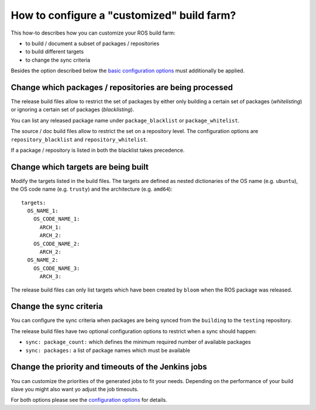 How to configure a "customized" build farm?
===========================================

This how-to describes how you can customize your ROS build farm:

* to build / document a subset of packages / repositories
* to build different targets
* to change the sync criteria

Besides the option described below the
`basic configuration options <basic_configuration.rst>`_ must additionally be
applied.


Change which packages / repositories are being processed
--------------------------------------------------------

The release build files allow to restrict the set of packages by either only
building a certain set of packages (*whitelisting*) or ignoring a certain set
of packages (*blacklisting*).

You can list any released package name under ``package_blacklist`` or
``package_whitelist``.

The source / doc build files allow to restrict the set on a repository level.
The configuration options are ``repository_blacklist`` and ``repository_whitelist``.

If a package / repository is listed in both the blacklist takes precedence.


Change which targets are being built
------------------------------------

Modify the targets listed in the build files.
The targets are defined as nested dictionaries of the OS name
(e.g. ``ubuntu``), the OS code name (e.g. ``trusty``) and the architecture
(e.g. ``amd64``)::

    targets:
      OS_NAME_1:
        OS_CODE_NAME_1:
          ARCH_1:
          ARCH_2:
        OS_CODE_NAME_2:
          ARCH_2:
      OS_NAME_2:
        OS_CODE_NAME_3:
          ARCH_3:

The release build files can only list targets which have been created by
``bloom`` when the ROS package was released.


Change the sync criteria
------------------------

You can configure the sync criteria when packages are being synced from the
``building`` to the ``testing`` repository.

The release build files have two optional configuration options to restrict
when a sync should happen:

* ``sync: package_count:`` which defines the minimum required number of
  available packages

* ``sync: packages:`` a list of package names which must be available


Change the priority and timeouts of the Jenkins jobs
----------------------------------------------------

You can customize the priorities of the generated jobs to fit your needs.
Depending on the performance of your build slave you might also want yo adjust
the job timeouts.

For both options please see the
`configuration options <configuration_options.rst>`_ for details.
